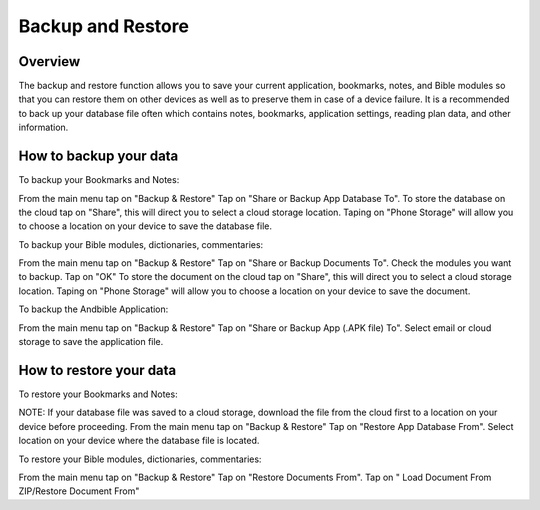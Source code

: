 Backup and Restore
==================

Overview
--------

The backup and restore function allows you to save your current application, bookmarks, notes, and Bible modules so that you can restore them on other devices as well as to preserve them in case of a device failure.
It is a recommended to back up your database file often which contains notes, bookmarks, application settings, reading plan data, and other information. 



How to backup your data
-----------------------

To backup your Bookmarks and Notes:

From the main menu tap on "Backup & Restore" 
Tap on "Share or Backup App Database To".
To store the database on the cloud tap on "Share", this will direct you to select a cloud storage location.
Taping on "Phone Storage" will allow you to choose a location on your device to save the database file.


To backup your Bible modules, dictionaries, commentaries:

From the main menu tap on "Backup & Restore" 
Tap on "Share or Backup Documents To".
Check the modules you want to backup.
Tap on "OK"
To store the document on the cloud tap on "Share", this will direct you to select a cloud storage location.
Taping on "Phone Storage" will allow you to choose a location on your device to save the document.


To backup the Andbible Application:

From the main menu tap on "Backup & Restore" 
Tap on "Share or Backup App (.APK file) To".
Select email or cloud storage to save the application file.



How to restore your data
-----------------------

To restore your Bookmarks and Notes:

NOTE: If your database file was saved to a cloud storage, download the file from the cloud first to a location on your device before proceeding.
From the main menu tap on "Backup & Restore" 
Tap on "Restore App Database From".
Select location on your device where the database file is located.



To restore your Bible modules, dictionaries, commentaries:

From the main menu tap on "Backup & Restore" 
Tap on "Restore Documents From".
Tap on " Load Document From ZIP/Restore Document From"

